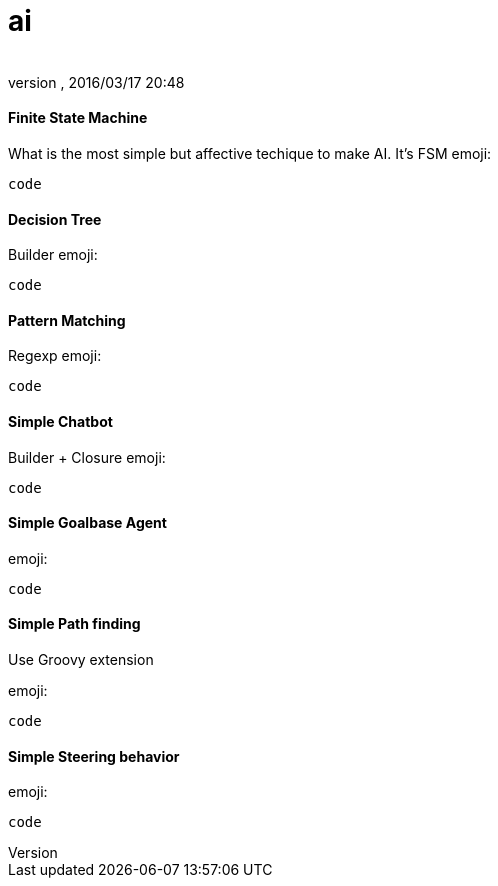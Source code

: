 = ai
:author: 
:revnumber: 
:revdate: 2016/03/17 20:48
:relfileprefix: ../../../
:imagesdir: ../../..
ifdef::env-github,env-browser[:outfilesuffix: .adoc]



==== Finite State Machine

What is the most simple but affective techique to make AI. It's FSM
emoji:


[source,java]
----
code
----


==== Decision Tree

Builder emoji:


[source,java]
----
code
----


==== Pattern Matching

Regexp emoji:


[source,java]
----
code
----


==== Simple Chatbot

Builder + Closure 
emoji:


[source,java]
----
code
----


==== Simple Goalbase Agent

emoji:


[source,java]
----
code
----


==== Simple Path finding

Use Groovy extension 


emoji:


[source,java]
----
code
----


==== Simple Steering behavior

emoji:


[source,java]
----
code
----
